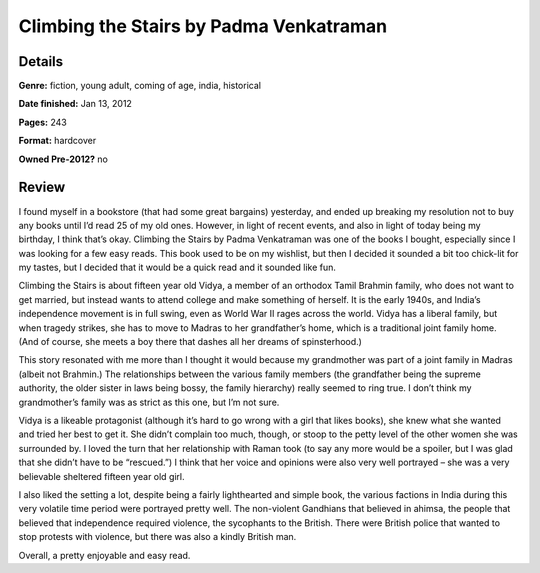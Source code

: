 Climbing the Stairs by Padma Venkatraman
========================================

Details
-------

**Genre:** fiction, young adult, coming of age, india, historical

**Date finished:** Jan 13, 2012

**Pages:** 243

**Format:** hardcover

**Owned Pre-2012?** no

Review
------

I found myself in a bookstore (that had some great bargains) yesterday, and ended up breaking my resolution not to buy any books until I’d read 25 of my old ones. However, in light of recent events, and also in light of today being my birthday, I think that’s okay. Climbing the Stairs by Padma Venkatraman was one of the books I bought, especially since I was looking for a few easy reads. This book used to be on my wishlist, but then I decided it sounded a bit too chick-lit for my tastes, but I decided that it would be a quick read and it sounded like fun.

Climbing the Stairs is about fifteen year old Vidya, a member of an orthodox Tamil Brahmin family, who does not want to get married, but instead wants to attend college and make something of herself. It is the early 1940s, and India’s independence movement is in full swing, even as World War II rages across the world. Vidya has a liberal family, but when tragedy strikes, she has to move to Madras to her grandfather’s home, which is a traditional joint family home. (And of course, she meets a boy there that dashes all her dreams of spinsterhood.)

This story resonated with me more than I thought it would because my grandmother was part of a joint family in Madras (albeit not Brahmin.) The relationships between the various family members (the grandfather being the supreme authority, the older sister in laws being bossy, the family hierarchy) really seemed to ring true. I don’t think my grandmother’s family was as strict as this one, but I’m not sure.

Vidya is a likeable protagonist (although it’s hard to go wrong with a girl that likes books), she knew what she wanted and tried her best to get it. She didn’t complain too much, though, or stoop to the petty level of the other women she was surrounded by. I loved the turn that her relationship with Raman took (to say any more would be a spoiler, but I was glad that she didn’t have to be “rescued.”) I think that her voice and opinions were also very well portrayed – she was a very believable sheltered fifteen year old girl.

I also liked the setting a lot, despite being a fairly lighthearted and simple book, the various factions in India during this very volatile time period were portrayed pretty well. The non-violent Gandhians that believed in ahimsa, the people that believed that independence required violence, the sycophants to the British. There were British police that wanted to stop protests with violence, but there was also a kindly British man.

Overall, a pretty enjoyable and easy read.